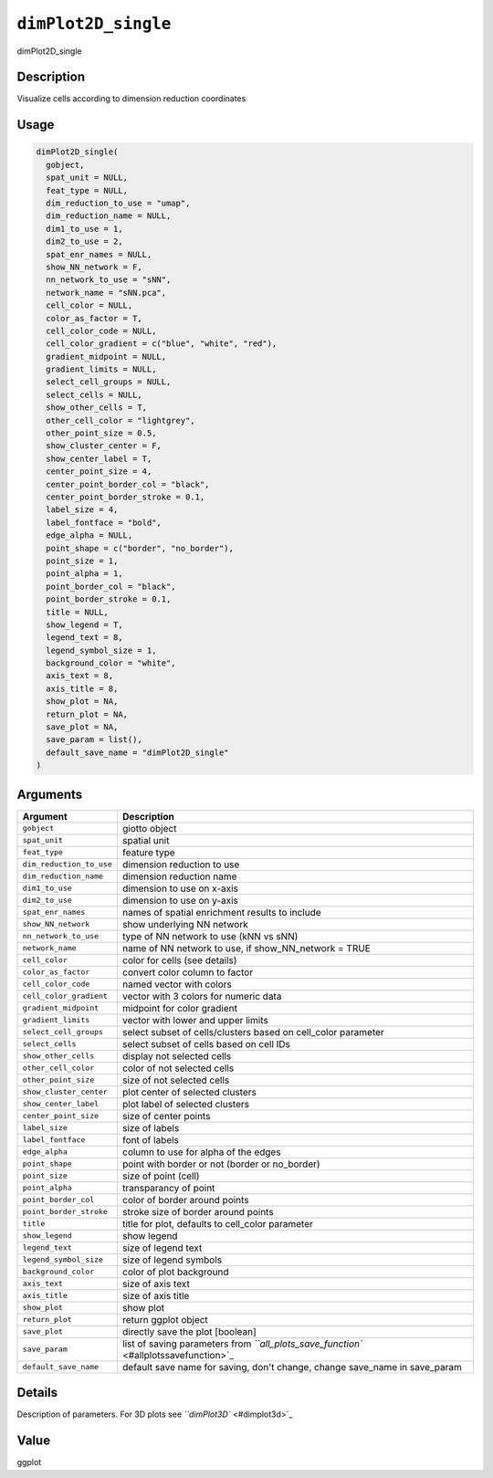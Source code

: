 .. _dimPlot2D_single:
``dimPlot2D_single``
========================

dimPlot2D_single

Description
-----------

Visualize cells according to dimension reduction coordinates

Usage
-----

.. code-block:: r

   dimPlot2D_single(
     gobject,
     spat_unit = NULL,
     feat_type = NULL,
     dim_reduction_to_use = "umap",
     dim_reduction_name = NULL,
     dim1_to_use = 1,
     dim2_to_use = 2,
     spat_enr_names = NULL,
     show_NN_network = F,
     nn_network_to_use = "sNN",
     network_name = "sNN.pca",
     cell_color = NULL,
     color_as_factor = T,
     cell_color_code = NULL,
     cell_color_gradient = c("blue", "white", "red"),
     gradient_midpoint = NULL,
     gradient_limits = NULL,
     select_cell_groups = NULL,
     select_cells = NULL,
     show_other_cells = T,
     other_cell_color = "lightgrey",
     other_point_size = 0.5,
     show_cluster_center = F,
     show_center_label = T,
     center_point_size = 4,
     center_point_border_col = "black",
     center_point_border_stroke = 0.1,
     label_size = 4,
     label_fontface = "bold",
     edge_alpha = NULL,
     point_shape = c("border", "no_border"),
     point_size = 1,
     point_alpha = 1,
     point_border_col = "black",
     point_border_stroke = 0.1,
     title = NULL,
     show_legend = T,
     legend_text = 8,
     legend_symbol_size = 1,
     background_color = "white",
     axis_text = 8,
     axis_title = 8,
     show_plot = NA,
     return_plot = NA,
     save_plot = NA,
     save_param = list(),
     default_save_name = "dimPlot2D_single"
   )

Arguments
---------

.. list-table::
   :header-rows: 1

   * - Argument
     - Description
   * - ``gobject``
     - giotto object
   * - ``spat_unit``
     - spatial unit
   * - ``feat_type``
     - feature type
   * - ``dim_reduction_to_use``
     - dimension reduction to use
   * - ``dim_reduction_name``
     - dimension reduction name
   * - ``dim1_to_use``
     - dimension to use on x-axis
   * - ``dim2_to_use``
     - dimension to use on y-axis
   * - ``spat_enr_names``
     - names of spatial enrichment results to include
   * - ``show_NN_network``
     - show underlying NN network
   * - ``nn_network_to_use``
     - type of NN network to use (kNN vs sNN)
   * - ``network_name``
     - name of NN network to use, if show_NN_network = TRUE
   * - ``cell_color``
     - color for cells (see details)
   * - ``color_as_factor``
     - convert color column to factor
   * - ``cell_color_code``
     - named vector with colors
   * - ``cell_color_gradient``
     - vector with 3 colors for numeric data
   * - ``gradient_midpoint``
     - midpoint for color gradient
   * - ``gradient_limits``
     - vector with lower and upper limits
   * - ``select_cell_groups``
     - select subset of cells/clusters based on cell_color parameter
   * - ``select_cells``
     - select subset of cells based on cell IDs
   * - ``show_other_cells``
     - display not selected cells
   * - ``other_cell_color``
     - color of not selected cells
   * - ``other_point_size``
     - size of not selected cells
   * - ``show_cluster_center``
     - plot center of selected clusters
   * - ``show_center_label``
     - plot label of selected clusters
   * - ``center_point_size``
     - size of center points
   * - ``label_size``
     - size of labels
   * - ``label_fontface``
     - font of labels
   * - ``edge_alpha``
     - column to use for alpha of the edges
   * - ``point_shape``
     - point with border or not (border or no_border)
   * - ``point_size``
     - size of point (cell)
   * - ``point_alpha``
     - transparancy of point
   * - ``point_border_col``
     - color of border around points
   * - ``point_border_stroke``
     - stroke size of border around points
   * - ``title``
     - title for plot, defaults to cell_color parameter
   * - ``show_legend``
     - show legend
   * - ``legend_text``
     - size of legend text
   * - ``legend_symbol_size``
     - size of legend symbols
   * - ``background_color``
     - color of plot background
   * - ``axis_text``
     - size of axis text
   * - ``axis_title``
     - size of axis title
   * - ``show_plot``
     - show plot
   * - ``return_plot``
     - return ggplot object
   * - ``save_plot``
     - directly save the plot [boolean]
   * - ``save_param``
     - list of saving parameters from `\ ``all_plots_save_function`` <#allplotssavefunction>`_
   * - ``default_save_name``
     - default save name for saving, don't change, change save_name in save_param


Details
-------

Description of parameters. For 3D plots see `\ ``dimPlot3D`` <#dimplot3d>`_

Value
-----

ggplot
